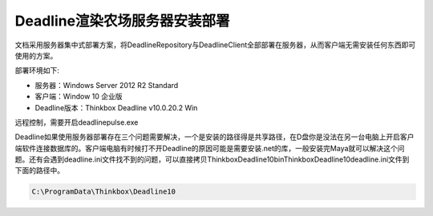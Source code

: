 ==============================
Deadline渲染农场服务器安装部署
==============================

文档采用服务器集中式部署方案，将DeadlineRepository与DeadlineClient全部部署在服务器，从而客户端无需安装任何东西即可使用的方案。

部署环境如下:

- 服务器：Windows Server 2012 R2 Standard
- 客户端：Window 10 企业版
- Deadline版本：Thinkbox Deadline v10.0.20.2 Win

远程控制，需要开启deadlinepulse.exe

Deadline如果使用服务器部署存在三个问题需要解决，一个是安装的路径得是共享路径，在D盘你是没法在另一台电脑上开启客户端软件连接数据库的。客户端电脑有时候打不开Deadline的原因可能是需要安装.net的库，一般安装完Maya就可以解决这个问题。还有会遇到deadline.ini文件找不到的问题，可以直接拷贝Thinkbox\Deadline10\bin\Thinkbox\Deadline10\deadline.ini文件到下面的路径中。

.. code-block:: python

    C:\ProgramData\Thinkbox\Deadline10
